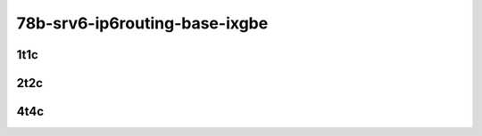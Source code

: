 78b-srv6-ip6routing-base-ixgbe
------------------------------

..
    10ge2p1x553-ethip6ip6-ip6base-srv6enc1sid-mrr
    10ge2p1x553-ethip6srhip6-ip6base-srv6enc2sids-mrr
    10ge2p1x553-ethip6srhip6-ip6base-srv6enc2sids-nodecaps-mrr
    10ge2p1x553-ethip6srhip6-ip6base-srv6proxy-dyn-mrr
    10ge2p1x553-ethip6srhip6-ip6base-srv6proxy-masq-mrr
    10ge2p1x553-ethip6srhip6-ip6base-srv6proxy-stat-mrr

1t1c
````

.. raw:: html

    <a name="x553-78b-1t1c"></a>
    <center>
    Links to builds:
    <a href="https://packagecloud.io/app/fdio/master/search?dist=ubuntu%2Fbionic" target="_blank">vpp-ref</a>,
    <a href="https://jenkins.fd.io/view/csit/job/csit-vpp-perf-mrr-daily-master-3n-dnv" target="_blank">csit-ref</a>
    <iframe width="1100" height="800" frameborder="0" scrolling="no" src="../_static/vpp/3n-dnv-x553-78b-1t1c-srv6-base-ixgbe.html"></iframe>
    <p><br></p>
    </center>

2t2c
````

.. raw:: html

    <a name="x553-78b-2t2c"></a>
    <center>
    Links to builds:
    <a href="https://packagecloud.io/app/fdio/master/search?dist=ubuntu%2Fbionic" target="_blank">vpp-ref</a>,
    <a href="https://jenkins.fd.io/view/csit/job/csit-vpp-perf-mrr-daily-master-3n-dnv" target="_blank">csit-ref</a>
    <iframe width="1100" height="800" frameborder="0" scrolling="no" src="../_static/vpp/3n-dnv-x553-78b-2t2c-srv6-base-ixgbe.html"></iframe>
    <p><br></p>
    </center>

4t4c
````

.. raw:: html

    <a name="x553-78b-4t4c"></a>
    <center>
    Links to builds:
    <a href="https://packagecloud.io/app/fdio/master/search?dist=ubuntu%2Fbionic" target="_blank">vpp-ref</a>,
    <a href="https://jenkins.fd.io/view/csit/job/csit-vpp-perf-mrr-daily-master-3n-dnv" target="_blank">csit-ref</a>
    <iframe width="1100" height="800" frameborder="0" scrolling="no" src="../_static/vpp/3n-dnv-x553-78b-4t4c-srv6-base-ixgbe.html"></iframe>
    <p><br></p>
    </center>
